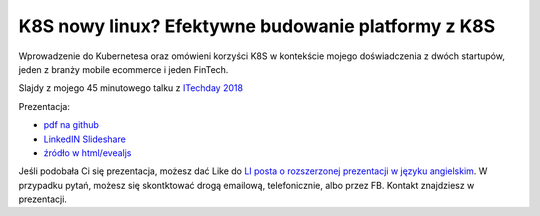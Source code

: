 ===================================================
K8S nowy linux? Efektywne budowanie platformy z K8S
===================================================

Wprowadzenie do Kubernetesa oraz omówieni korzyści K8S w kontekście mojego doświadczenia z dwóch startupów, jeden z branży mobile ecommerce i jeden FinTech.

Slajdy z mojego 45 minutowego talku z `ITechday 2018 <http://itechday.pl>`_

Prezentacja:

- `pdf na github <slides/index.pdf>`_
- `LinkedIN Slideshare <https://www.slideshare.net/WojciechBarczyski/wprowadzenie-do-kubernetesa-k8s-jako-nowy-linux>`_ 
- `źródło w html/evealjs <slides/>`_

Jeśli podobała Ci się prezentacja, możesz dać Like do `LI posta o rozszerzonej prezentacji w języku angielskim <https://www.linkedin.com/feed/update/urn:li:activity:6447550831184084992>`_. W przypadku pytań, możesz się skontktować drogą emailową, telefonicznie, albo przez FB. Kontakt znajdziesz w prezentacji.
